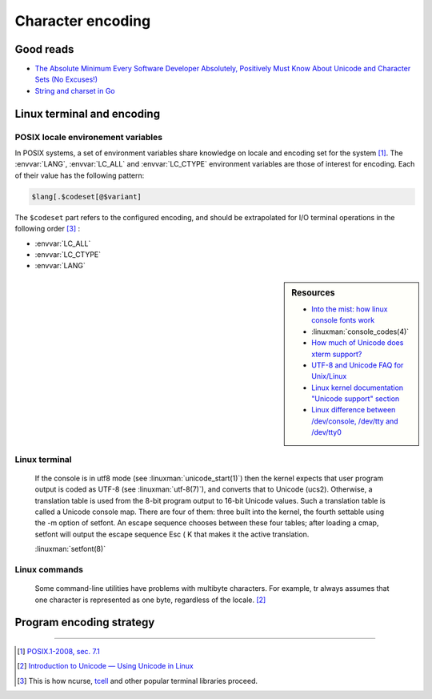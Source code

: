 ##################
Character encoding
##################

Good reads
##########

- `The Absolute Minimum Every Software Developer Absolutely, Positively Must Know About Unicode and Character Sets (No Excuses!) <http://www.joelonsoftware.com/articles/Unicode.html>`_
- `String and charset in Go <https://blog.golang.org/strings>`_

Linux terminal and encoding
###########################

POSIX locale environement variables
===================================

In POSIX systems, a set of environment variables share knowledge on locale and encoding set for the system [#posix-locale]_.
The :envvar:`LANG`, :envvar:`LC_ALL` and :envvar:`LC_CTYPE` environment variables are those of interest for encoding. Each of their value has the following pattern:

.. code-block:: text

  $lang[.$codeset[@$variant]

The ``$codeset`` part refers to the configured encoding, and should be extrapolated for I/O terminal operations in the following order [#posix-lang-var-order]_ :

* :envvar:`LC_ALL`
* :envvar:`LC_CTYPE`
* :envvar:`LANG`

.. sidebar:: Resources

  - `Into the mist: how linux console fonts work <http://www.tldp.org/LDP/LG/issue91/loozzr.html>`_
  - :linuxman:`console_codes(4)`
  - `How much of Unicode does xterm support? <http://www.cl.cam.ac.uk/~mgk25/unicode.html#xterm>`_
  - `UTF-8 and Unicode FAQ for Unix/Linux <http://www.cl.cam.ac.uk/~mgk25/unicode.html>`_
  - `Linux kernel documentation "Unicode support" section <https://www.kernel.org/doc/html/latest/admin-guide/unicode.html>`_
  - `Linux difference between /dev/console, /dev/tty and /dev/tty0 <https://unix.stackexchange.com/a/384792/66564>`_



.. envvar:: LANG

  If :envvar:`LC_ALL` is not set, then locale parameters whose corresponding :envvar:`LC_*` variables are not set default to the value of :envvar:`LANG`.

.. envvar:: LC_ALL

  When set, the value of this variable overrides the values of all other :envvar:`LC_*` variables.

.. envvar:: LC_CTYPE

  Controls the way upper to lowercase conversion takes place.

Linux terminal
==============

.. todo:: Document Linux terminal encoding support

.. epigraph::

  If the console is in utf8 mode (see  :linuxman:`unicode_start(1)`)  then  the  kernel expects  that  user program output is coded as UTF-8 (see :linuxman:`utf-8(7)`), and converts that to Unicode (ucs2).  Otherwise, a translation table is used from the 8-bit program output to 16-bit Unicode values. Such a translation table is called a Unicode console map.  There are four of them: three built  into  the  kernel,  the fourth  settable  using  the  -m  option of setfont.  An escape sequence chooses between these four tables; after loading a cmap, setfont will output the escape sequence Esc ( K that makes it the active translation.

  :linuxman:`setfont(8)`

Linux commands
==============

.. epigraph::

  Some command-line utilities have problems with multibyte characters. For example, tr always assumes that one character is represented as one byte, regardless of the locale. [#intro-unicode]_

Program encoding strategy
#########################

.. todo:: Program encoding strategy

----------------------

.. container:: footnotes

  .. [#posix-locale] `POSIX.1-2008, sec. 7.1 <http://pubs.opengroup.org/onlinepubs/9699919799/basedefs/V1_chap07.html>`_
  .. [#intro-unicode] `Introduction to Unicode — Using Unicode in Linux <http://michal.kosmulski.org/computing/articles/linux-unicode.html>`_
  .. [#posix-lang-var-order] This is how ncurse, `tcell <https://godoc.org/github.com/gdamore/tcell#RegisterEncoding>`_ and other popular terminal libraries proceed.
